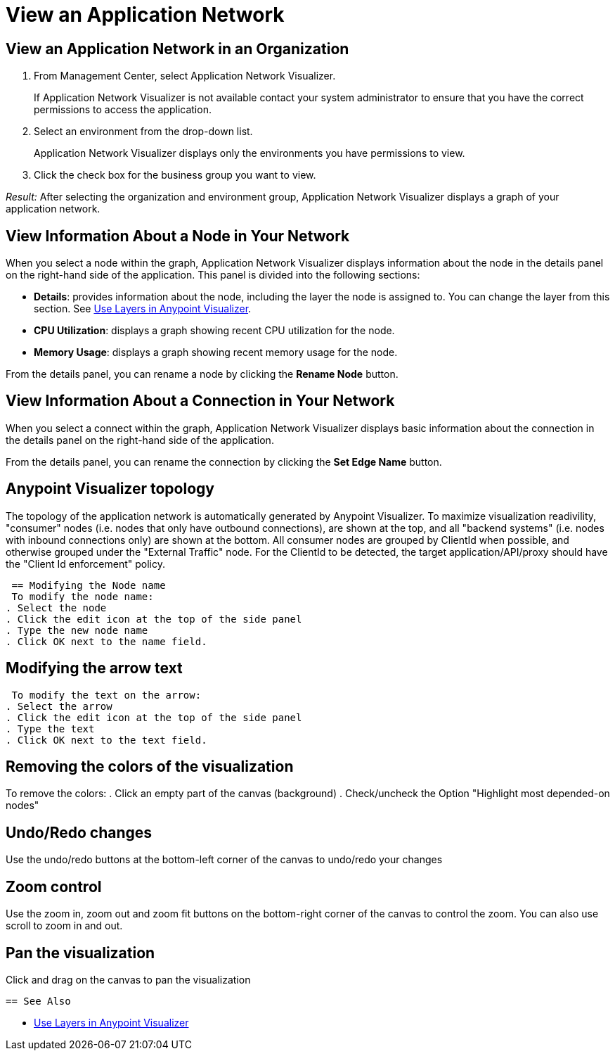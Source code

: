 = View an Application Network

== View an Application Network in an Organization


. From Management Center, select Application Network Visualizer.
+
If Application Network Visualizer is not available contact your system administrator to ensure that you have the correct permissions to access the application.

. Select an environment from the drop-down list.
+
Application Network Visualizer displays only the environments you have permissions to view.

. Click the check box for the business group you want to view.

_Result:_ After selecting the organization and environment group, Application Network Visualizer displays a graph of your application network.

== View Information About a Node in Your Network

When you select a node within the graph, Application Network Visualizer displays information about the node in the details panel on the right-hand side of the application. This panel is divided into the following sections:

* **Details**: provides information about the node, including the layer the node is assigned to. You can change the layer from this section. See link:/visualizer/layers[Use Layers in Anypoint Visualizer].
* **CPU Utilization**: displays a graph showing recent CPU utilization for the node.
* **Memory Usage**: displays a graph showing recent memory usage for the node.

From the details panel, you can rename a node by clicking the *Rename Node* button.

== View Information About a Connection in Your Network

When you select a connect within the graph, Application Network Visualizer displays basic information about the connection in the details panel on the right-hand side of the application.

From the details panel, you can rename the connection by clicking the *Set Edge Name* button.

== Anypoint Visualizer topology
The topology of the application network is automatically generated by Anypoint Visualizer. To maximize visualization readivility, "consumer"
 nodes (i.e. nodes that only have outbound connections), are shown at the top, and all "backend systems" (i.e. nodes with inbound connections only) are shown at the bottom. All consumer nodes are grouped by ClientId when possible, and otherwise grouped under the "External Traffic" node.
 For the ClientId to be detected, the target application/API/proxy should have the "Client Id enforcement" policy.

 == Modifying the Node name
 To modify the node name:
. Select the node
. Click the edit icon at the top of the side panel
. Type the new node name
. Click OK next to the name field.

== Modifying the arrow text
 To modify the text on the arrow:
. Select the arrow
. Click the edit icon at the top of the side panel
. Type the text
. Click OK next to the text field.

== Removing the colors of the visualization
To remove the colors:
. Click an empty part of the canvas (background)
. Check/uncheck the Option "Highlight most depended-on nodes"

== Undo/Redo changes
Use the undo/redo buttons at the bottom-left corner of the canvas to undo/redo your changes

== Zoom control
Use the zoom in, zoom out and zoom fit buttons on the bottom-right corner of the canvas to control the zoom.
You can also use scroll to zoom in and out.

== Pan the visualization
Click and drag on the canvas to pan the visualization

 == See Also

* link:/visualizer/layers[Use Layers in Anypoint Visualizer]
